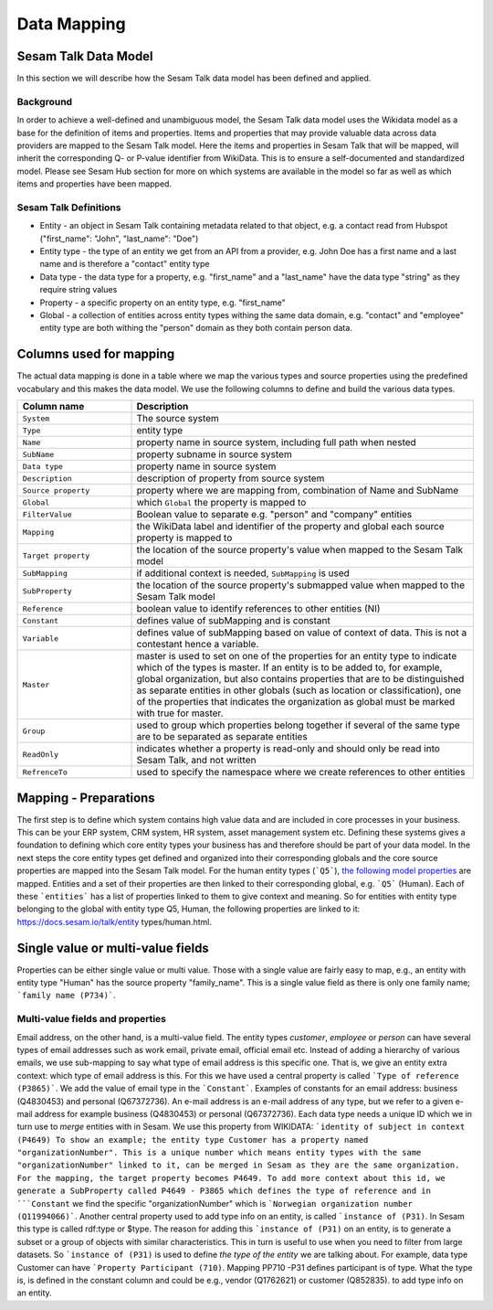 ============
Data Mapping
============

Sesam Talk Data Model
---------------------
In this section we will describe how the Sesam Talk data model has been defined and applied.

Background
^^^^^^^^^^
In order to achieve a well-defined and unambiguous model, the Sesam Talk data model uses the Wikidata model as a base for the definition of items and properties. Items and properties that may provide valuable data across data providers are mapped to the Sesam Talk model. Here the items and properties in Sesam Talk that will be mapped, will inherit the corresponding Q- or P-value identifier from WikiData. This is to ensure a self-documented and standardized model. 
Please see Sesam Hub section for more on which systems are available in the model so far as well as which items and properties have been mapped.

Sesam Talk Definitions
^^^^^^^^^^^^^^^^^^^^^^

* Entity - an object in Sesam Talk containing metadata related to that object, e.g. a contact read from Hubspot ("first_name": "John", "last_name": "Doe")
* Entity type - the type of an entity we get from an API from a provider, e.g. John Doe has a first name and a last name and is therefore a "contact" entity type
* Data type - the data type for a property, e.g. "first_name" and a "last_name" have the data type "string" as they require string values
* Property - a specific property on an entity type, e.g. "first_name"
* Global - a collection of entities across entity types withing the same data domain, e.g. "contact" and "employee" entity type are both withing the "person" domain as they both contain person data.

Columns used for mapping
------------------------

The actual data mapping is done in a table where we map the various types and source properties using the predefined vocabulary and this makes the data model. We use the following columns to define and build the various data types.

.. list-table::
   :header-rows: 1
   :widths: 20, 60

   * - Column name
     - Description
   * - ``System``
     - The source system
   * - ``Type``
     - entity type
   * - ``Name``
     - property name in source system, including full path when nested
   * - ``SubName``
     - property subname in source system
   * - ``Data type``
     - property name in source system
   * - ``Description``
     - description of property from source system
   * - ``Source property``
     - property where we are mapping from, combination of Name and SubName
   * - ``Global``
     - which ``Global`` the property is mapped to
   * - ``FilterValue``
     - Boolean value to separate e.g. "person" and "company" entities
   * - ``Mapping``
     - the WikiData label and identifier of the property and global each source property is mapped to
   * - ``Target property``
     - the location of the source property's value when mapped to the Sesam Talk model
   * - ``SubMapping``
     - if additional context is needed, ``SubMapping`` is used
   * - ``SubProperty``
     - the location of the source property's submapped value when mapped to the Sesam Talk model
   * - ``Reference``
     - boolean value to identify references to other entities (NI)
   * - ``Constant``
     - defines value of subMapping and is constant
   * - ``Variable``
     - defines value of subMapping based on value of context of data. This is not a contestant hence a variable.
   * - ``Master``
     - master is used to set on one of the properties for an entity type to indicate which of the types is master. If an entity is to be added to, for example, global organization, but also contains properties that are to be distinguished as separate entities in other globals (such as location or classification), one of the properties that indicates the organization as global must be marked with true for master.
   * - ``Group``
     - used to group which properties belong together if several of the same type are to be separated as separate entities
   * - ``ReadOnly``
     - indicates whether a property is read-only and should only be read into Sesam Talk, and not written
   * - ``RefrenceTo``
     - used to specify the namespace where we create references to other entities

Mapping - Preparations
----------------------

The first step is to define which system contains high value data and are included in core processes in your business. This can be your ERP system, CRM system, HR system, asset management system etc. Defining these systems gives a foundation to defining which core entity types your business has and therefore should be part of your data model.
In the next steps the core entity types get defined and organized into their corresponding globals and the core source properties are mapped into the Sesam Talk model. For the human entity types (```Q5```), `the following model properties <https://docs.sesam.io/talk/entity types/human.html#model-properties>`_ are mapped.
Entities and a set of their properties are then linked to their corresponding global, e.g. ```Q5``` (Human). Each of these ```entities``` has a list of properties linked to them to give context and meaning. So for entities with entity type belonging to the global with entity type Q5, Human, the following properties are linked to it: https://docs.sesam.io/talk/entity types/human.html.

Single value or multi-value fields
----------------------------------

Properties can be either single value or multi value. Those with a single value are fairly easy to map, e.g., an entity with entity type "Human" has the source property "family_name". This is a single value field as there is only one family name; ```family name (P734)```.

Multi-value fields and properties
^^^^^^^^^^^^^^^^^^^^^^^^^^^^^^^^^

Email address, on the other hand, is a multi-value field. The entity types *customer*, *employee* or *person* can have several types of email addresses such as work email, private email, official email etc. Instead of adding a hierarchy of various emails, we use sub-mapping to say what type of email address is this specific one. That is, we give an entity extra context: which type of email address is this. For this we have used a central property is called ```Type of reference (P3865)```. We add the value of email type in the ```Constant```. Examples of constants for an email address: business (Q4830453) and personal (Q67372736).
An e-mail address is an e-mail address of any type, but we refer to a given e-mail address for example business (Q4830453) or personal (Q67372736).
Each data type needs a unique ID which we in turn use to *merge* entities with in Sesam. We use this property from WIKIDATA: ```identity of subject in context (P4649)
To show an example; the entity type Customer has a property named "organizationNumber". This is a unique number which means entity types with the same "organizationNumber" linked to it, can be merged in Sesam as they are the same organization. For the mapping, the target property becomes P4649. To add more context about this id, we generate a SubProperty called P4649 - P3865 which defines the type of reference and in ```Constant`` we find the specific "organizationNumber" which is ```Norwegian organization number (Q11994066)```.
Another central property used to add type info on an entity, is called ```instance of (P31)``. In Sesam this type is called rdf:type or $type. The reason for adding this ```instance of (P31)`` on an entity, is to generate a subset or a group of objects with similar characteristics. This in turn is useful to use when you need to filter from large datasets. So ```instance of (P31)`` is used to define *the type of the entity* we are talking about. For example, data type Customer can have ```Property Participant (710)``. Mapping PP710 -P31 defines participant is of type. What the type is, is defined in the constant column and could be e.g., vendor (Q1762621) or customer (Q852835). to add type info on an entity.
